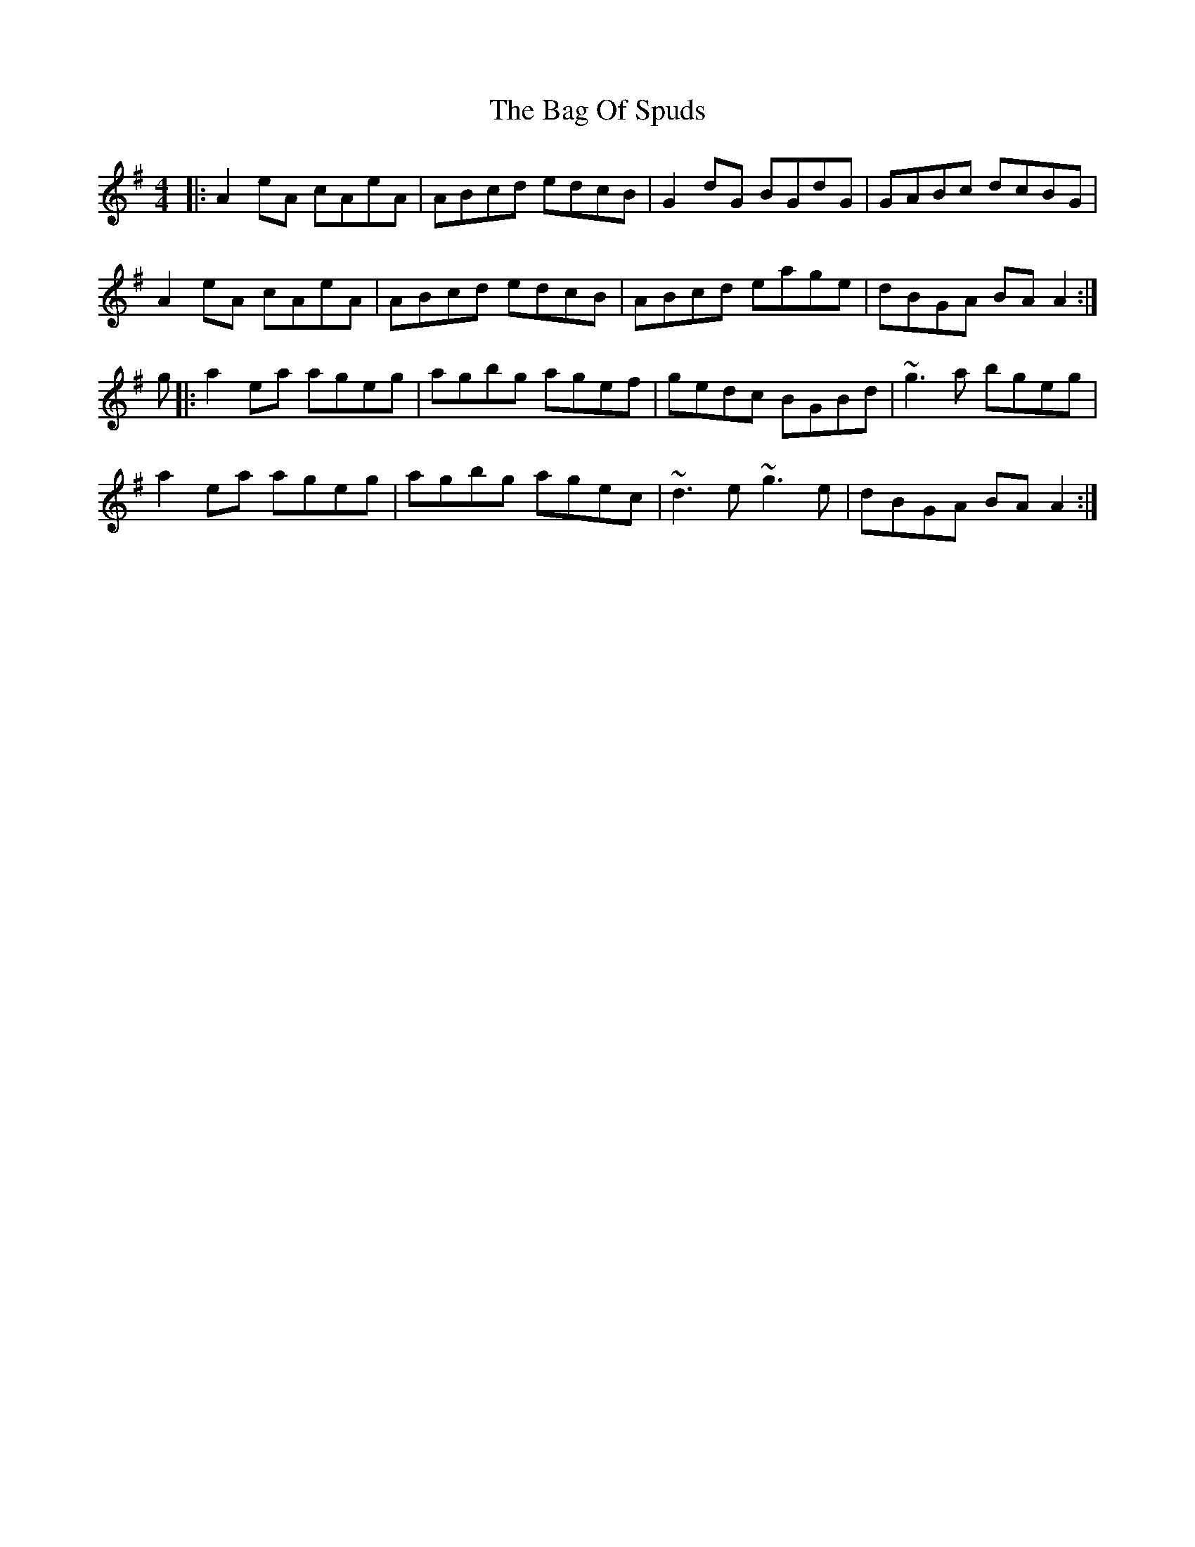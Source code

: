 X: 2333
T: Bag Of Spuds, The
R: reel
M: 4/4
K: Adorian
|:A2eA cAeA|ABcd edcB|G2dG BGdG|GABc dcBG|
A2eA cAeA|ABcd edcB|ABcd eage|dBGA BAA2:|
g|:a2ea ageg|agbg agef|gedc BGBd|~g3a bgeg|
a2ea ageg|agbg agec|~d3e~g3e|dBGA BAA2:|


